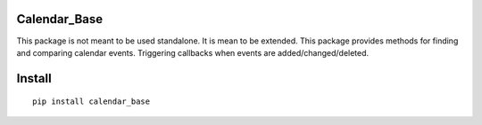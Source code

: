 Calendar_Base
===============
This package is not meant to be used standalone. It is mean to be extended.
This package provides methods for finding and comparing calendar events.
Triggering callbacks when events are added/changed/deleted.

Install
=======
::

    pip install calendar_base
